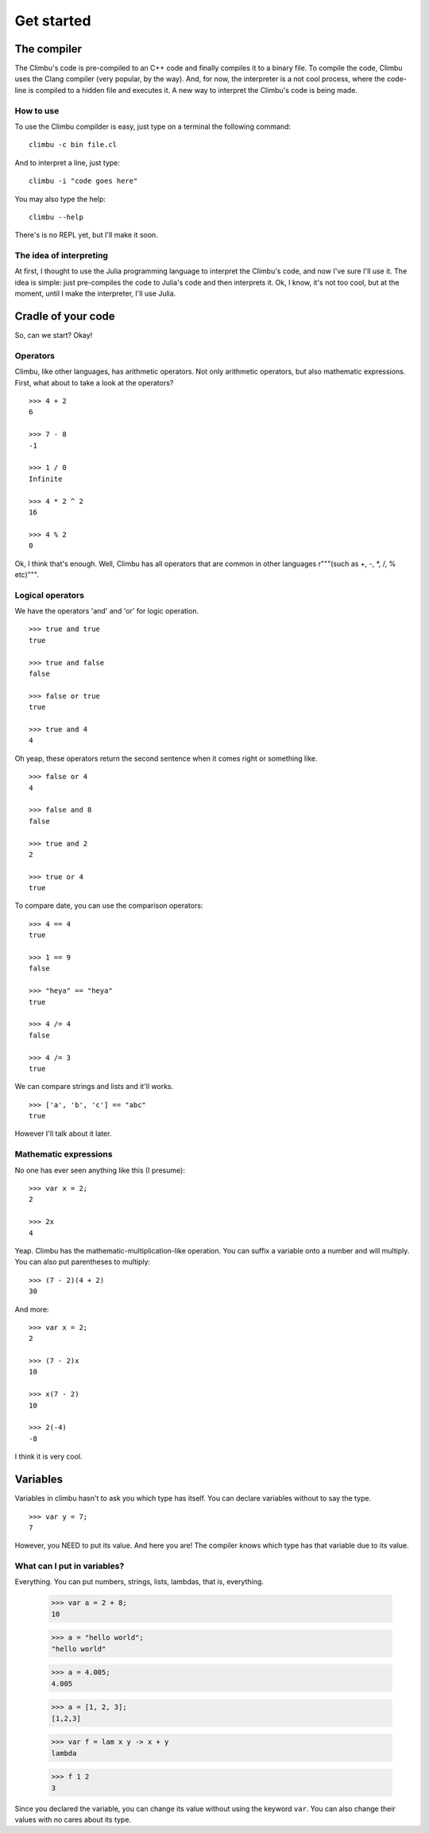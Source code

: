 Get started
***********
The compiler
------------
The Climbu's code is pre-compiled to an C++ code and finally compiles it to a binary file. To compile the code, Climbu uses the Clang compiler (very popular, by the way). And, for now, the interpreter is a not cool process, where the code-line is compiled to a hidden file and executes it. A new way to interpret the Climbu's code is being made.

How to use
++++++++++
To use the Climbu compilder is easy, just type on a terminal the following command: ::

   climbu -c bin file.cl

And to interpret a line, just type: ::

   climbu -i "code goes here"

You may also type the help: ::

   climbu --help

There's is no REPL yet, but I'll make it soon.

The idea of interpreting
++++++++++++++++++++++++
At first, I thought to use the Julia programming language to interpret the Climbu's code, and now I've sure I'll use it. The idea is simple: just pre-compiles the code to Julia's code and then interprets it. Ok, I know, it's not too cool, but at the moment, until I make the interpreter, I'll use Julia.

Cradle of your code
-------------------
So, can we start? Okay!

Operators
+++++++++
Climbu, like other languages, has arithmetic operators. Not only arithmetic operators, but also mathematic expressions. First, what about to take a look at the operators? ::

   >>> 4 + 2
   6

   >>> 7 - 8
   -1

   >>> 1 / 0
   Infinite

   >>> 4 * 2 ^ 2
   16

   >>> 4 % 2
   0

Ok, I think that's enough. Well, Climbu has all operators that are common in other languages r"""(such as +, -, *, /, % etc)""".

Logical operators
+++++++++++++++++
We have the operators 'and' and 'or' for logic operation. ::

   >>> true and true
   true

   >>> true and false
   false

   >>> false or true
   true

   >>> true and 4
   4

Oh yeap, these operators return the second sentence when it comes right or something like. ::

   >>> false or 4
   4

   >>> false and 8
   false

   >>> true and 2
   2

   >>> true or 4
   true

To compare date, you can use the comparison operators: ::

   >>> 4 == 4
   true

   >>> 1 == 9
   false

   >>> "heya" == "heya"
   true

   >>> 4 /= 4
   false

   >>> 4 /= 3
   true

We can compare strings and lists and it'll works. ::

   >>> ['a', 'b', 'c'] == "abc"
   true

However I'll talk about it later.

Mathematic expressions
++++++++++++++++++++++
No one has ever seen anything like this (I presume): ::

   >>> var x = 2;
   2

   >>> 2x
   4

Yeap. Climbu has the mathematic-multiplication-like operation. You can suffix a variable onto a number and will multiply. You can also put parentheses to multiply: ::

   >>> (7 - 2)(4 + 2)
   30

And more: ::

   >>> var x = 2;
   2

   >>> (7 - 2)x
   10

   >>> x(7 - 2)
   10

   >>> 2(-4)
   -8

I think it is very cool.

Variables
---------
Variables in climbu hasn't to ask you which type has itself. You can declare variables without to say the type. ::

   >>> var y = 7;
   7

However, you NEED to put its value. And here you are! The compiler knows which type has that variable due to its value.

What can I put in variables?
++++++++++++++++++++++++++++
Everything. You can put numbers, strings, lists, lambdas, that is, everything.

   >>> var a = 2 + 8;
   10

   >>> a = "hello world";
   "hello world"

   >>> a = 4.005;
   4.005

   >>> a = [1, 2, 3];
   [1,2,3]

   >>> var f = lam x y -> x + y
   lambda

   >>> f 1 2
   3

Since you declared the variable, you can change its value without using the keyword ``var``. You can also change their values with no cares about its type. 